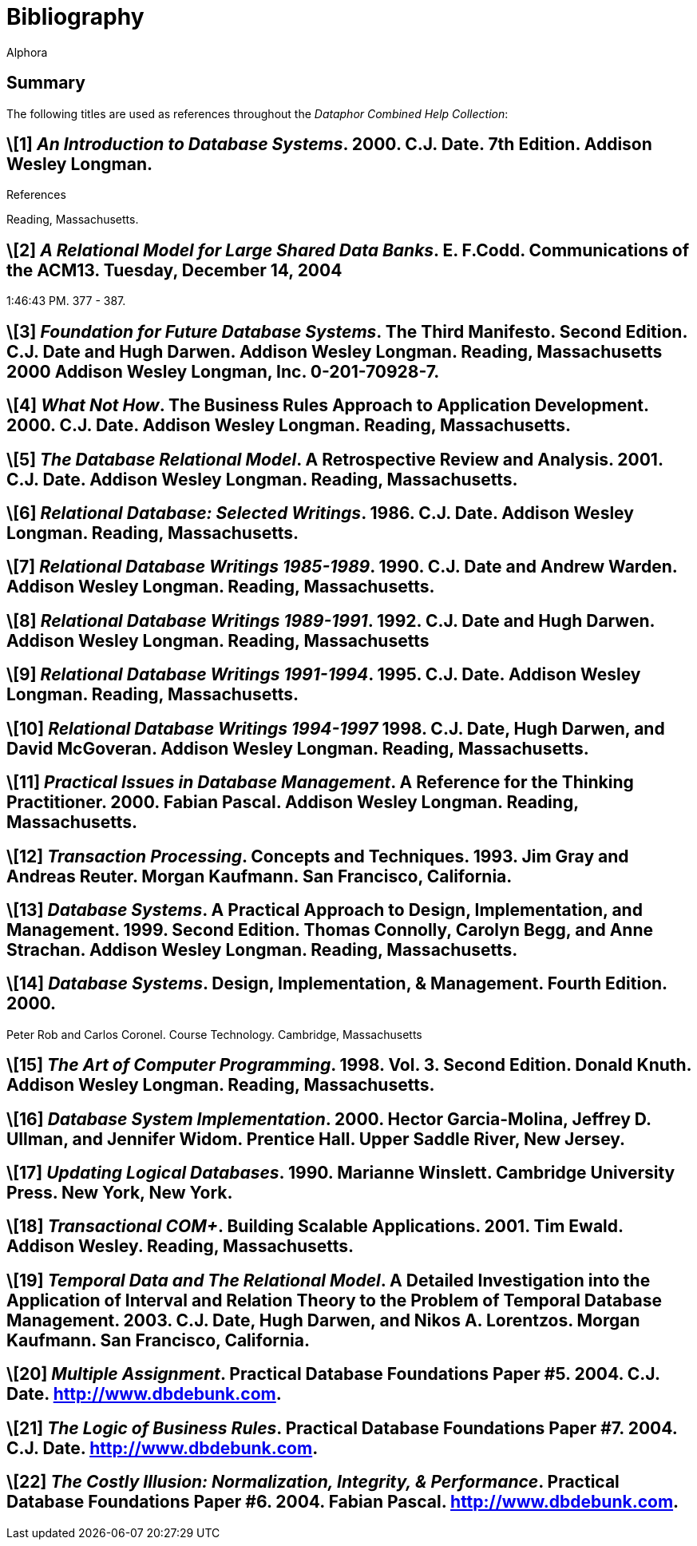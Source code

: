 = Bibliography
:author: Alphora
:doctype: book
:data-uri:
:lang: en
:encoding: iso-8859-1

== Summary

The following titles are used as references throughout the _Dataphor
Combined Help Collection_:

[bibliography]
.References
== \[1] _An Introduction to Database Systems_. 2000. C.J. Date. 7th Edition. Addison Wesley Longman.
Reading, Massachusetts.

== \[2] _A Relational Model for Large Shared Data Banks_. E. F.Codd. Communications of the ACM13. Tuesday, December 14, 2004
1:46:43 PM. 377 - 387.

== \[3] _Foundation for Future Database Systems_. The Third Manifesto. Second Edition. C.J. Date and Hugh Darwen. Addison Wesley Longman. Reading, Massachusetts 2000 Addison Wesley Longman, Inc. 0-201-70928-7.

== \[4] _What Not How_. The Business Rules Approach to Application Development. 2000. C.J. Date. Addison Wesley Longman. Reading, Massachusetts.

== \[5] _The Database Relational Model_. A Retrospective Review and Analysis. 2001. C.J. Date. Addison Wesley Longman. Reading, Massachusetts.

== \[6] _Relational Database: Selected Writings_. 1986. C.J. Date. Addison Wesley Longman. Reading, Massachusetts.

== \[7] _Relational Database Writings 1985-1989_. 1990. C.J. Date and Andrew Warden. Addison Wesley Longman. Reading, Massachusetts.

== \[8] _Relational Database Writings 1989-1991_. 1992. C.J. Date and Hugh Darwen. Addison Wesley Longman. Reading, Massachusetts

== \[9] _Relational Database Writings 1991-1994_. 1995. C.J. Date. Addison Wesley Longman. Reading, Massachusetts.

== \[10] _Relational Database Writings 1994-1997_ 1998. C.J. Date, Hugh Darwen, and David McGoveran. Addison Wesley Longman. Reading, Massachusetts.

== \[11] _Practical Issues in Database Management_. A Reference for the Thinking Practitioner. 2000. Fabian Pascal. Addison Wesley Longman. Reading, Massachusetts.

== \[12] _Transaction Processing_. Concepts and Techniques. 1993. Jim Gray and Andreas Reuter. Morgan Kaufmann. San Francisco, California.

== \[13] _Database Systems_. A Practical Approach to Design, Implementation, and Management. 1999. Second Edition. Thomas Connolly, Carolyn Begg, and Anne Strachan. Addison Wesley Longman. Reading, Massachusetts.

== \[14] _Database Systems_. Design, Implementation, & Management. Fourth Edition. 2000.
Peter Rob and Carlos Coronel. Course Technology. Cambridge, Massachusetts

== \[15] _The Art of Computer Programming_. 1998. Vol. 3. Second Edition. Donald Knuth. Addison Wesley Longman. Reading, Massachusetts.

== \[16] _Database System Implementation_. 2000. Hector Garcia-Molina, Jeffrey D. Ullman, and Jennifer Widom. Prentice Hall. Upper Saddle River, New Jersey.

== \[17] _Updating Logical Databases_. 1990. Marianne Winslett. Cambridge University Press. New York, New York.

== \[18] _Transactional COM+_. Building Scalable Applications. 2001. Tim Ewald. Addison Wesley. Reading, Massachusetts.

== \[19] _Temporal Data and The Relational Model_. A Detailed Investigation into the Application of Interval and Relation Theory to the Problem of Temporal Database Management. 2003. C.J. Date, Hugh Darwen, and Nikos A. Lorentzos. Morgan Kaufmann. San Francisco, California.

== \[20] _Multiple Assignment_. Practical Database Foundations Paper #5. 2004. C.J. Date. http://www.dbdebunk.com.

== \[21] _The Logic of Business Rules_. Practical Database Foundations Paper #7. 2004. C.J. Date. http://www.dbdebunk.com.

== \[22] _The Costly Illusion: Normalization, Integrity, & Performance_. Practical Database Foundations Paper #6. 2004. Fabian Pascal. http://www.dbdebunk.com.
